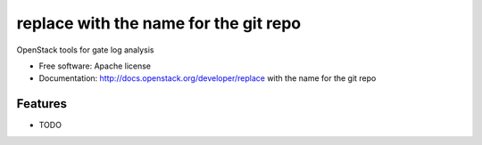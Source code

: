 ===============================
replace with the name for the git repo
===============================

OpenStack tools for gate log analysis

* Free software: Apache license
* Documentation: http://docs.openstack.org/developer/replace with the name for the git repo

Features
--------

* TODO